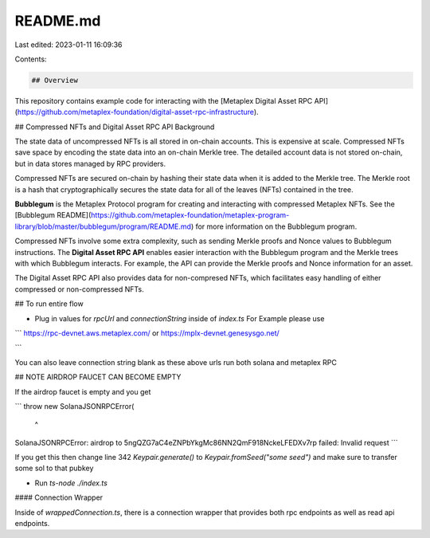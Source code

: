 README.md
=========

Last edited: 2023-01-11 16:09:36

Contents:

.. code-block:: md

    ## Overview

This repository contains example code for interacting with the [Metaplex Digital Asset RPC API](https://github.com/metaplex-foundation/digital-asset-rpc-infrastructure).

## Compressed NFTs and Digital Asset RPC API Background

The state data of uncompressed NFTs is all stored in on-chain accounts. This is expensive at scale. Compressed NFTs save space by encoding the state data into an on-chain Merkle tree. The detailed account data is not stored on-chain, but in data stores managed by RPC providers.

Compressed NFTs are secured on-chain by hashing their state data when it is added to the Merkle tree. The Merkle root is a hash that cryptographically secures the state data for all of the leaves (NFTs) contained in the tree.

**Bubblegum** is the Metaplex Protocol program for creating and interacting with compressed Metaplex NFTs. See the [Bubblegum README](https://github.com/metaplex-foundation/metaplex-program-library/blob/master/bubblegum/program/README.md) for more information on the Bubblegum program.

Compressed NFTs involve some extra complexity, such as sending Merkle proofs and Nonce values to Bubblegum instructions. The **Digital Asset RPC API** enables easier interaction with the Bubblegum program and the Merkle trees with which Bubblegum interacts. For example, the API can provide the Merkle proofs and Nonce information for an asset.

The Digital Asset RPC API also provides data for non-compresed NFTs, which facilitates easy handling of either compressed or non-compressed NFTs.

## To run entire flow

- Plug in values for `rpcUrl` and `connectionString` inside of `index.ts`
  For Example please use

```
https://rpc-devnet.aws.metaplex.com/
or
https://mplx-devnet.genesysgo.net/

```

You can also leave connection string blank as these above urls run both solana and metaplex RPC

## NOTE AIRDROP FAUCET CAN BECOME EMPTY

If the airdrop faucet is empty and you get

```
throw new SolanaJSONRPCError(
            ^
SolanaJSONRPCError: airdrop to 5ngQZG7aC4eZNPbYkgMc86NN2QmF918NckeLFEDXv7rp failed: Invalid request
```

If you get this then change line 342 `Keypair.generate()` to `Keypair.fromSeed("some seed")` and make sure to transfer some sol to that pubkey

- Run `ts-node ./index.ts`

#### Connection Wrapper

Inside of `wrappedConnection.ts`, there is a connection wrapper that provides both rpc endpoints as well as read api endpoints.



